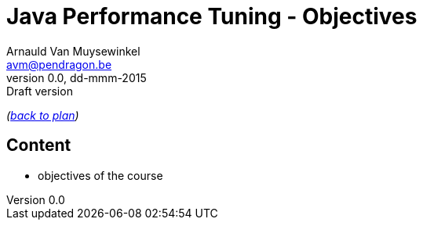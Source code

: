 // build_options: 
Java Performance Tuning - Objectives
====================================
Arnauld Van Muysewinkel <avm@pendragon.be>
v0.0, dd-mmm-2015: Draft version
:backend: slidy
//:theme: volnitsky
:data-uri:
:copyright: Creative-Commons-Zero (Arnauld Van Muysewinkel)

_(link:../extra/training_plan.html#(5)[back to plan])_

Content
-------

* objectives of the course


